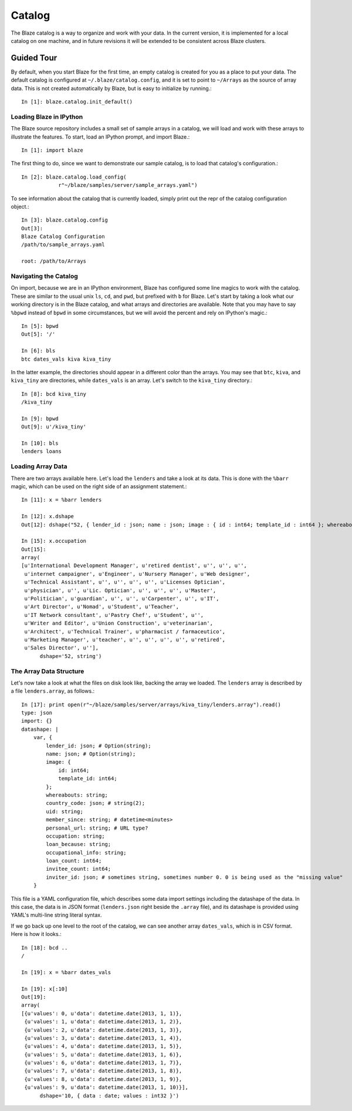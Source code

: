 Catalog
=======

.. highlight:: python

The Blaze catalog is a way to organize and work with your data. In
the current version, it is implemented for a local catalog on one machine,
and in future revisions it will be extended to be consistent across
Blaze clusters.

Guided Tour
-----------

By default, when you start Blaze for the first time, an empty catalog
is created for you as a place to put your data. The default catalog
is configured at ``~/.blaze/catalog.config``, and it is set to point
to ``~/Arrays`` as the source of array data. This is not created
automatically by Blaze, but is easy to initialize by running.::

    In [1]: blaze.catalog.init_default()


Loading Blaze in IPython
~~~~~~~~~~~~~~~~~~~~~~~~

The Blaze source repository includes a small set of sample arrays
in a catalog, we will load and work with these arrays to illustrate
the features. To start, load an IPython prompt, and import Blaze.::

    In [1]: import blaze

The first thing to do, since we want to demonstrate our sample catalog,
is to load that catalog's configuration.::

    In [2]: blaze.catalog.load_config(
                r"~/blaze/samples/server/sample_arrays.yaml")

To see information about the catalog that is currently loaded,
simply print out the repr of the catalog configuration object.::

    In [3]: blaze.catalog.config
    Out[3]: 
    Blaze Catalog Configuration
    /path/to/sample_arrays.yaml

    root: /path/to/Arrays

Navigating the Catalog
~~~~~~~~~~~~~~~~~~~~~~

On import, because we are in an IPython environment, Blaze has
configured some line magics to work with the catalog. These are
similar to the usual unix ``ls``, ``cd``, and ``pwd``, but prefixed
with ``b`` for Blaze. Let's start by taking a look what our working
directory is in the Blaze catalog, and what arrays and directories
are available. Note that you may have to say ``%bpwd`` instead of
``bpwd`` in some circumstances, but we will avoid the percent and
rely on IPython's magic.::

    In [5]: bpwd
    Out[5]: '/'

    In [6]: bls
    btc dates_vals kiva kiva_tiny

In the latter example, the directories should appear in a different
color than the arrays. You may see that ``btc``, ``kiva``, and
``kiva_tiny`` are directories, while ``dates_vals`` is an array.
Let's switch to the ``kiva_tiny`` directory.::

    In [8]: bcd kiva_tiny
    /kiva_tiny

    In [9]: bpwd
    Out[9]: u'/kiva_tiny'

    In [10]: bls
    lenders loans

Loading Array Data
~~~~~~~~~~~~~~~~~~

There are two arrays available here. Let's load the ``lenders`` and
take a look at its data. This is done with the ``%barr`` magic,
which can be used on the right side of an assignment statement.::

    In [11]: x = %barr lenders

    In [12]: x.dshape
    Out[12]: dshape("52, { lender_id : json; name : json; image : { id : int64; template_id : int64 }; whereabouts : string; country_code : json; uid : string; member_since : string; personal_url : string; occupation : string; loan_because : string; occupational_info : string; loan_count : int64; invitee_count : int64; inviter_id : json }")

    In [15]: x.occupation
    Out[15]: 
    array(
    [u'International Development Manager', u'retired dentist', u'', u'', u'',
     u'internet campaigner', u'Engineer', u'Nursery Manager', u'Web designer',
     u'Technical Assistant', u'', u'', u'', u'', u'Licenses Optician',
     u'physician', u'', u'Lic. Optician', u'', u'', u'', u'Master',
     u'Politician', u'guardian', u'', u'', u'Carpenter', u'', u'IT',
     u'Art Director', u'Nomad', u'Student', u'Teacher',
     u'IT Network consultant', u'Pastry Chef', u'Student', u'',
     u'Writer and Editor', u'Union Construction', u'veterinarian',
     u'Architect', u'Technical Trainer', u'pharmacist / farmaceutico',
     u'Marketing Manager', u'teacher', u'', u'', u'', u'', u'retired',
     u'Sales Director', u''],
          dshape='52, string')

The Array Data Structure
~~~~~~~~~~~~~~~~~~~~~~~~

Let's now take a look at what the files on disk look like, backing
the array we loaded. The ``lenders`` array is described by a file ``lenders.array``,
as follows.::

    In [17]: print open(r"~/blaze/samples/server/arrays/kiva_tiny/lenders.array").read()
    type: json
    import: {}
    datashape: |
        var, {
            lender_id: json; # Option(string);
            name: json; # Option(string);
            image: {
                id: int64;
                template_id: int64;
            };
            whereabouts: string;
            country_code: json; # string(2);
            uid: string;
            member_since: string; # datetime<minutes>
            personal_url: string; # URL type?
            occupation: string;
            loan_because: string;
            occupational_info: string;
            loan_count: int64;
            invitee_count: int64;
            inviter_id: json; # sometimes string, sometimes number 0. 0 is being used as the "missing value"
        }

This file is a YAML configuration file, which describes some data import
settings including the datashape of the data. In this case, the data is
in JSON format (``lenders.json`` right beside the ``.array`` file), and
its datashape is provided using YAML's multi-line string literal syntax.

If we go back up one level to the root of the catalog, we can see another
array ``dates_vals``, which is in CSV format. Here is how it looks.::

    In [18]: bcd ..
    /

    In [19]: x = %barr dates_vals

    In [19]: x[:10]
    Out[19]: 
    array(
    [{u'values': 0, u'data': datetime.date(2013, 1, 1)},
     {u'values': 1, u'data': datetime.date(2013, 1, 2)},
     {u'values': 2, u'data': datetime.date(2013, 1, 3)},
     {u'values': 3, u'data': datetime.date(2013, 1, 4)},
     {u'values': 4, u'data': datetime.date(2013, 1, 5)},
     {u'values': 5, u'data': datetime.date(2013, 1, 6)},
     {u'values': 6, u'data': datetime.date(2013, 1, 7)},
     {u'values': 7, u'data': datetime.date(2013, 1, 8)},
     {u'values': 8, u'data': datetime.date(2013, 1, 9)},
     {u'values': 9, u'data': datetime.date(2013, 1, 10)}],
          dshape='10, { data : date; values : int32 }')

